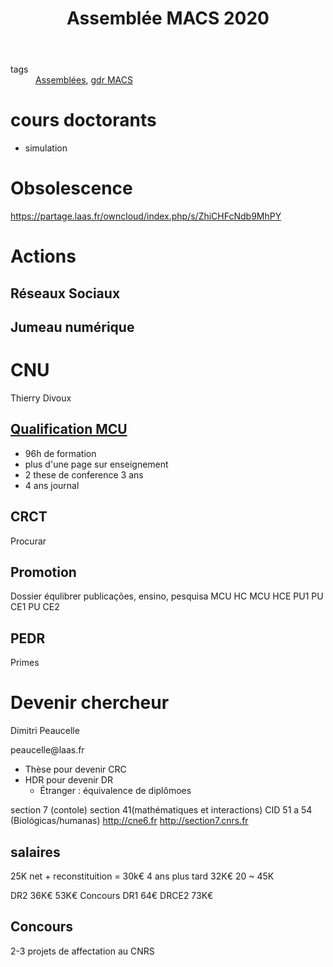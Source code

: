 #+title: Assemblée MACS 2020
- tags :: [[file:20200422134152-assemblees.org][Assemblées]], [[file:20201125152727-gdr_macs.org][gdr MACS]]

* cours doctorants
  - simulation


* Obsolescence
https://partage.laas.fr/owncloud/index.php/s/ZhiCHFcNdb9MhPY

* Actions
** Réseaux Sociaux
** Jumeau numérique

* CNU
Thierry Divoux
** [[file:20210318094149-qualification_mcu.org][Qualification MCU]]
- 96h de formation
- plus d'une page sur enseignement
- 2 these de conference 3 ans
- 4 ans journal
** CRCT
Procurar
** Promotion
Dossier équlibrer
publicações, ensino, pesquisa
MCU HC
MCU HCE
PU1
PU CE1
PU CE2
** PEDR
Primes
* Devenir chercheur
Dimitri Peaucelle

peaucelle@laas.fr

- Thèse pour devenir CRC
- HDR pour devenir DR
  - Étranger : équivalence de diplômoes
section 7 (contole)
section 41(mathématiques et interactions)
CID 51 a 54 (Biológicas/humanas)
http://cne6.fr
http://section7.cnrs.fr
** salaires
25K net + reconstituition = 30k€
4 ans plus tard 32K€
20 ~ 45K

DR2 36K€ 53K€ Concours
DR1 64€
DRCE2 73K€
** Concours
2-3 projets de affectation au CNRS
